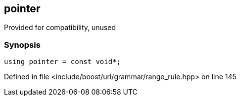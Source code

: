 :relfileprefix: ../../../../
[#F8D3F57340694F52AC4E3834C0F910D73F0B0805]
== pointer

pass:v,q[Provided for compatibility, unused]


=== Synopsis

[source,cpp,subs="verbatim,macros,-callouts"]
----
using pointer = const void*;
----

Defined in file <include/boost/url/grammar/range_rule.hpp> on line 145


